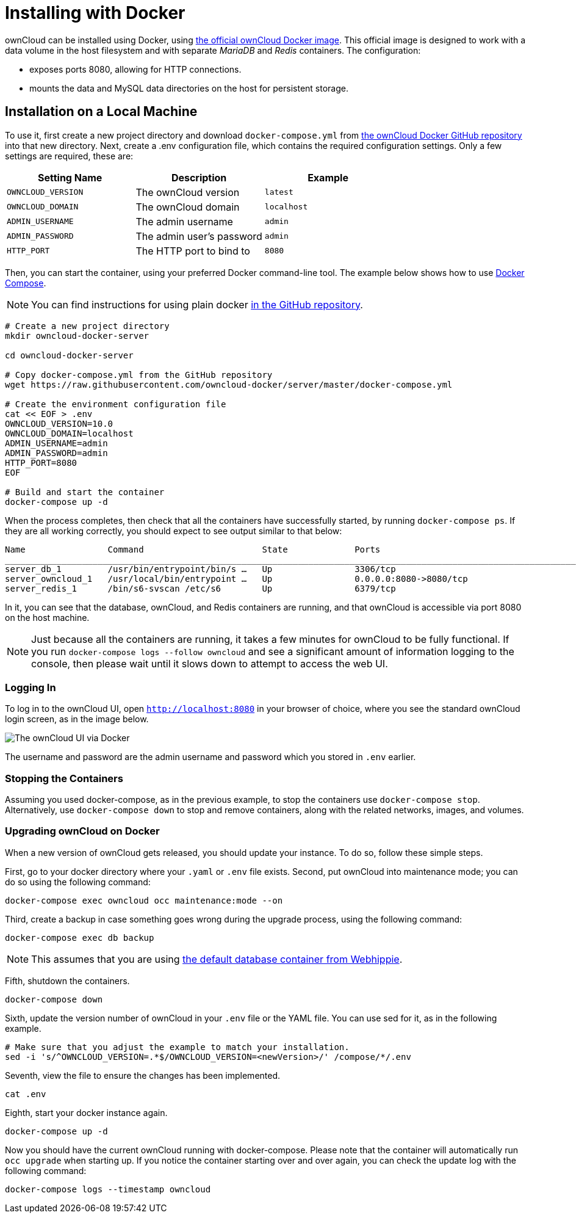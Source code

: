 = Installing with Docker

ownCloud can be installed using Docker, using
https://hub.docker.com/r/owncloud/server/[the official ownCloud Docker
image]. This official image is designed to work with a data volume in
the host filesystem and with separate _MariaDB_ and _Redis_ containers.
The configuration:

* exposes ports 8080, allowing for HTTP connections.
* mounts the data and MySQL data directories on the host for persistent
storage.

[[installation-on-a-local-machine]]
== Installation on a Local Machine

To use it, first create a new project directory and download
`docker-compose.yml` from
https://github.com/owncloud-docker/server.git[the ownCloud Docker GitHub
repository] into that new directory. Next, create a .env configuration
file, which contains the required configuration settings. Only a few
settings are required, these are:

[cols=3,options=header]
|===
| Setting Name
| Description
| Example

| `OWNCLOUD_VERSION`
| The ownCloud version
| `latest`

| `OWNCLOUD_DOMAIN`
| The ownCloud domain
| `localhost`

| `ADMIN_USERNAME`
| The admin username
| `admin`

| `ADMIN_PASSWORD`
| The admin user’s password
| `admin`

| `HTTP_PORT`
| The HTTP port to bind to
| `8080`
|===

Then, you can start the container, using your preferred Docker
command-line tool. The example below shows how to use
https://docs.docker.com/compose/[Docker Compose].

NOTE: You can find instructions for using plain docker https://github.com/owncloud-docker/server#launch-with-plain-docker[in
the GitHub repository].

[source,console]
----
# Create a new project directory
mkdir owncloud-docker-server

cd owncloud-docker-server

# Copy docker-compose.yml from the GitHub repository
wget https://raw.githubusercontent.com/owncloud-docker/server/master/docker-compose.yml

# Create the environment configuration file
cat << EOF > .env
OWNCLOUD_VERSION=10.0
OWNCLOUD_DOMAIN=localhost
ADMIN_USERNAME=admin
ADMIN_PASSWORD=admin
HTTP_PORT=8080
EOF

# Build and start the container
docker-compose up -d
----

When the process completes, then check that all the containers have
successfully started, by running `docker-compose ps`. If they are all
working correctly, you should expect to see output similar to that
below:

[source,console]
....
Name                Command                       State             Ports
_______________________________________________________________________________________________________________
server_db_1         /usr/bin/entrypoint/bin/s …   Up                3306/tcp
server_owncloud_1   /usr/local/bin/entrypoint …   Up                0.0.0.0:8080->8080/tcp
server_redis_1      /bin/s6-svscan /etc/s6        Up                6379/tcp
....

In it, you can see that the database, ownCloud, and Redis containers are
running, and that ownCloud is accessible via port 8080 on the host machine.

NOTE: Just because all the containers are running, it takes a few minutes for ownCloud to be fully functional. If you run
`docker-compose logs --follow owncloud` and see a significant amount of information logging to the console, then please wait until it slows down to attempt to access the web UI.

[[logging-in]]
=== Logging In

To log in to the ownCloud UI, open `http://localhost:8080` in your browser
of choice, where you see the standard ownCloud login screen, as in the
image below.

image:docker/owncloud-ui-login.png[The ownCloud UI via Docker]

The username and password are the admin username and password which you
stored in `.env` earlier.

[[stopping-the-containers]]
=== Stopping the Containers

Assuming you used docker-compose, as in the previous example, to stop
the containers use `docker-compose stop`. Alternatively, use
`docker-compose down` to stop and remove containers, along with the
related networks, images, and volumes.

[[upgrading-owncloud-on-docker]]
=== Upgrading ownCloud on Docker

When a new version of ownCloud gets released, you should update your
instance. To do so, follow these simple steps.

First, go to your docker directory where your `.yaml` or `.env` file
exists. Second, put ownCloud into maintenance mode; you can do so using
the following command:

[source,console]
....
docker-compose exec owncloud occ maintenance:mode --on
....

Third, create a backup in case something goes wrong during the upgrade
process, using the following command:

[source,console]
....
docker-compose exec db backup
....

NOTE: This assumes that you are using https://hub.docker.com/r/webhippie/mariadb/[the default database container from Webhippie].

Fifth, shutdown the containers.

[source,console]
....
docker-compose down
....

Sixth, update the version number of ownCloud in your `.env` file or the
YAML file. You can use sed for it, as in the following example.

[source,console]
....
# Make sure that you adjust the example to match your installation.
sed -i 's/^OWNCLOUD_VERSION=.*$/OWNCLOUD_VERSION=<newVersion>/' /compose/*/.env
....

Seventh, view the file to ensure the changes has been implemented.

[source,console]
....
cat .env
....

Eighth, start your docker instance again.

[source,console]
....
docker-compose up -d
....

Now you should have the current ownCloud running with docker-compose.
Please note that the container will automatically run `occ upgrade` when starting up.
If you notice the container starting over and over again, you can check the update log with the following command:

[source,console]
....
docker-compose logs --timestamp owncloud
....

